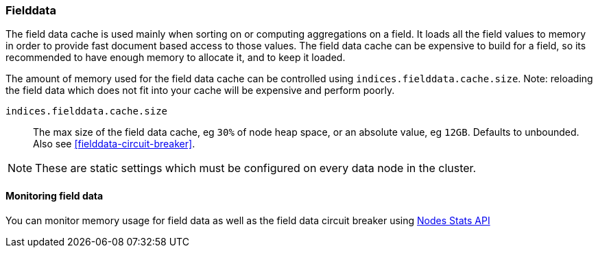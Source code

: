 [[modules-fielddata]]
=== Fielddata

The field data cache is used mainly when sorting on or computing aggregations
on a field. It loads all the field values to memory in order to provide fast
document based access to those values. The field data cache can be
expensive to build for a field, so its recommended to have enough memory
to allocate it, and to keep it loaded.

The amount of memory used for the field
data cache can be controlled using `indices.fielddata.cache.size`. Note:
reloading  the field data which does not fit into your cache will be expensive
and  perform poorly.

`indices.fielddata.cache.size`::

    The max size of the field data cache, eg `30%` of node heap space, or an
    absolute value, eg `12GB`. Defaults to unbounded.  Also see
    <<fielddata-circuit-breaker>>.

NOTE: These are static settings which must be configured on every data node in
the cluster.

[float]
[[fielddata-monitoring]]
==== Monitoring field data

You can monitor memory usage for field data as well as the field data circuit
breaker using
<<cluster-nodes-stats,Nodes Stats API>>

